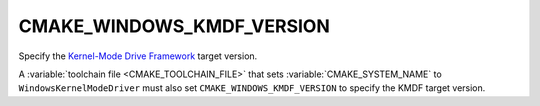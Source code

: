 CMAKE_WINDOWS_KMDF_VERSION
--------------------------

.. versionadded:: 3.31

Specify the `Kernel-Mode Drive Framework`_ target version.

A :variable:`toolchain file <CMAKE_TOOLCHAIN_FILE>` that sets
:variable:`CMAKE_SYSTEM_NAME` to ``WindowsKernelModeDriver``
must also set ``CMAKE_WINDOWS_KMDF_VERSION`` to specify the
KMDF target version.

.. _`Kernel-Mode Drive Framework`: https://learn.microsoft.com/en-us/windows-hardware/drivers/wdf/kmdf-version-history
